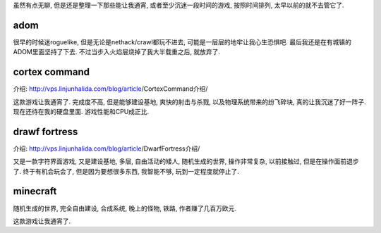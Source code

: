 虽然有点无聊, 但是还是整理一下那些能让我通宵, 
或者至少沉迷一段时间的游戏, 按照时间排列, 太早以前的就不去管它了.

adom
-------------------------

很早的时候迷roguelike, 但是无论是nethack/crawl都玩不进去, 
可能是一层层的地牢让我心生恐惧吧. 最后我还是在有城镇的ADOM里面坚持了下去.
不过当步入火焰层烧掉了我大半载重之后, 就放弃了.

cortex command
-------------------------

介绍: http://vps.linjunhalida.com/blog/article/CortexCommand介绍/

这款游戏让我通宵了. 
完成度不高, 但是能够建设基地, 爽快的射击与杀戮, 以及物理系统带来的纷飞碎块, 
真的让我沉迷了好一阵子. 现在还待在我的硬盘里面. 游戏性能和CPU成正比.

drawf fortress
-------------------------

介绍: http://vps.linjunhalida.com/blog/article/DwarfFortress介绍/

又是一款字符界面游戏, 又是建设基地, 多层, 自由活动的矮人, 随机生成的世界, 操作非常复杂,
以前接触过, 但是在操作面前退步了. 终于有机会玩会了, 但是因为要想很多东西, 
我智能不够, 玩到一定程度就停止了.

minecraft
-------------------------

随机生成的世界, 完全自由建设, 合成系统, 晚上的怪物, 铁路, 作者赚了几百万欧元.

这款游戏让我通宵了. 

